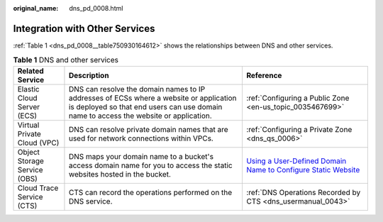 :original_name: dns_pd_0008.html

.. _dns_pd_0008:

Integration with Other Services
===============================

:ref:`Table 1 <dns_pd_0008__table750930164612>` shows the relationships between DNS and other services.

.. _dns_pd_0008__table750930164612:

.. table:: **Table 1** DNS and other services

   +------------------------------+---------------------------------------------------------------------------------------------------------------------------------------------------------------------------------+-----------------------------------------------------------------------------------------------------------------------------------------+
   | Related Service              | Description                                                                                                                                                                     | Reference                                                                                                                               |
   +==============================+=================================================================================================================================================================================+=========================================================================================================================================+
   | Elastic Cloud Server (ECS)   | DNS can resolve the domain names to IP addresses of ECSs where a website or application is deployed so that end users can use domain name to access the website or application. | :ref:`Configuring a Public Zone <en-us_topic_0035467699>`                                                                               |
   +------------------------------+---------------------------------------------------------------------------------------------------------------------------------------------------------------------------------+-----------------------------------------------------------------------------------------------------------------------------------------+
   | Virtual Private Cloud (VPC)  | DNS can resolve private domain names that are used for network connections within VPCs.                                                                                         | :ref:`Configuring a Private Zone <dns_qs_0006>`                                                                                         |
   +------------------------------+---------------------------------------------------------------------------------------------------------------------------------------------------------------------------------+-----------------------------------------------------------------------------------------------------------------------------------------+
   | Object Storage Service (OBS) | DNS maps your domain name to a bucket's access domain name for you to access the static websites hosted in the bucket.                                                          | `Using a User-Defined Domain Name to Configure Static Website <https://docs.otc.t-systems.com/en-us/usermanual/obs/obs_03_0338.html>`__ |
   +------------------------------+---------------------------------------------------------------------------------------------------------------------------------------------------------------------------------+-----------------------------------------------------------------------------------------------------------------------------------------+
   | Cloud Trace Service (CTS)    | CTS can record the operations performed on the DNS service.                                                                                                                     | :ref:`DNS Operations Recorded by CTS <dns_usermanual_0043>`                                                                             |
   +------------------------------+---------------------------------------------------------------------------------------------------------------------------------------------------------------------------------+-----------------------------------------------------------------------------------------------------------------------------------------+
